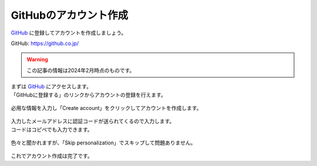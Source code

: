 #####################################################################
GitHubのアカウント作成
#####################################################################

`GitHub <https://github.co.jp/>`_ に登録してアカウントを作成しましょう。

GitHub: https://github.co.jp/

.. warning:: 
    この記事の情報は2024年2月時点のものです。


| まずは `GitHub <https://github.co.jp/>`_ にアクセスします。
| 「GitHubに登録する」のリンクからアカウントの登録を行えます。

.. figure:: image/01/010.png
    :width: 100%

必用な情報を入力し「Create account」をクリックしてアカウントを作成します。

.. figure:: image/01/020.png
    :width: 100%

| 入力したメールアドレスに認証コードが送られてくるので入力します。
| コードはコピぺでも入力できます。

.. figure:: image/01/030.png
    :width: 100%
    
| 色々と聞かれますが、「Skip personalization」でスキップして問題ありません。

.. figure:: image/01/040.png
    :width: 100%

これでアカウント作成は完了です。